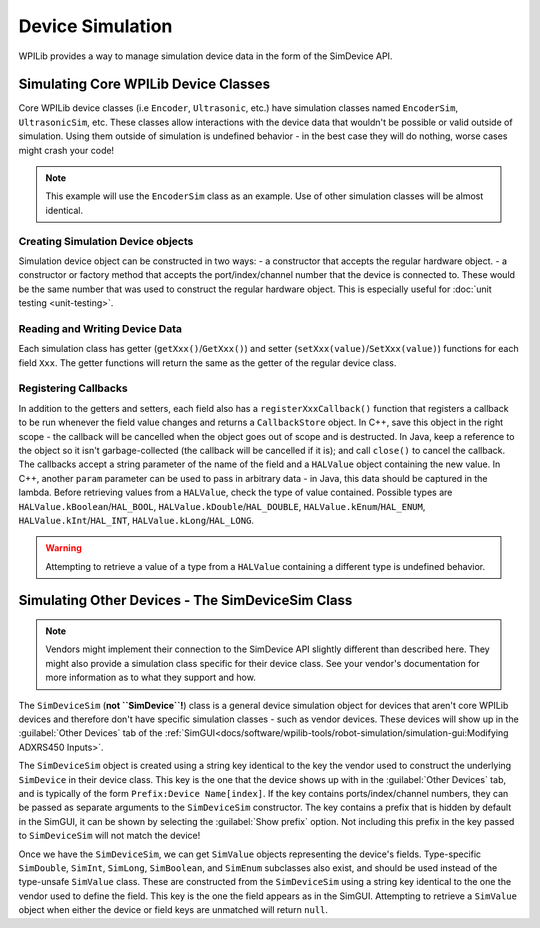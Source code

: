 Device Simulation
=================

WPILib provides a way to manage simulation device data in the form of the SimDevice API.

Simulating Core WPILib Device Classes
-------------------------------------

Core WPILib device classes (i.e ``Encoder``, ``Ultrasonic``, etc.) have simulation classes named ``EncoderSim``, ``UltrasonicSim``, etc. These classes allow interactions with the device data that wouldn't be possible or valid outside of simulation. Using them outside of simulation is undefined behavior - in the best case they will do nothing, worse cases might crash your code!

.. note:: This example will use the ``EncoderSim`` class as an example. Use of other simulation classes will be almost identical.

Creating Simulation Device objects
^^^^^^^^^^^^^^^^^^^^^^^^^^^^^^^^^^

Simulation device object can be constructed in two ways:
- a constructor that accepts the regular hardware object.
- a constructor or factory method that accepts the port/index/channel number that the device is connected to. These would be the same number that was used to construct the regular hardware object. This is especially useful for :doc:`unit testing <unit-testing>`.

.. tabs::
   .. code-tab:: java

      // create a real encoder object on DIO 2,3
      Encoder encoder = new Encoder(2, 3);
      // create a sim controller for the encoder
      EncoderSim simEncoder = new EncoderSim(encoder);

   .. code-tab:: cpp

       // create a real encoder object on DIO 2,3
       Encoder encoder{2, 3};
       // create a sim controller for the encoder
       EncoderSim simEncoder{encoder};

Reading and Writing Device Data
^^^^^^^^^^^^^^^^^^^^^^^^^^^^^^^

Each simulation class has getter (``getXxx()``/``GetXxx()``) and setter (``setXxx(value)``/``SetXxx(value)``) functions for each field ``Xxx``. The getter functions will return the same as the getter of the regular device class.

.. tabs::
   .. code-tab:: java

      simEncoder.setCount(100);
      encoder.getCount(); // 100
      simEncoder.getCount(); // 100

   .. code-tab:: cpp

      simEncoder.SetCount(100);
      encoder.GetCount(); // 100
      simEncoder.GetCount(); // 100

Registering Callbacks
^^^^^^^^^^^^^^^^^^^^^

In addition to the getters and setters, each field also has a ``registerXxxCallback()`` function that registers a callback to be run whenever the field value changes and returns a ``CallbackStore`` object. In C++, save this object in the right scope - the callback will be cancelled when the object goes out of scope and is destructed. In Java, keep a reference to the object so it isn't garbage-collected (the callback will be cancelled if it is); and call  ``close()`` to cancel the callback. The callbacks accept a string parameter of the name of the field and a ``HALValue`` object containing the new value. In C++, another ``param`` parameter can be used to pass in arbitrary data - in Java, this data should be captured in the lambda. Before retrieving values from a ``HALValue``, check the type of value contained. Possible types are ``HALValue.kBoolean``/``HAL_BOOL``, ``HALValue.kDouble``/``HAL_DOUBLE``, ``HALValue.kEnum``/``HAL_ENUM``, ``HALValue.kInt``/``HAL_INT``, ``HALValue.kLong``/``HAL_LONG``. 

.. warning:: Attempting to retrieve a value of a type from a ``HALValue`` containing a different type is undefined behavior.

.. tabs::
   .. code-tab:: java

      NotifyCallback callback = (String name, HALValue value) -> {
        if (value.getType() == HALValue.kInt) {
          System.out.println("Value of " + name + " is " + value.getInt());
        }
      }
      CallbackStore store = simEncoder.registerCountCallback(callback);

      store.close(); // cancel the callback

   .. code-tab:: cpp

      HAL_NotifyCallback callback = [](const char* name, void* param, const HALValue* value) {
        if (value->type == HAL_INT) {
          wpi::outs() << "Value of " << name << " is " << value->data.v_int << '\n';
        }
      };
      CallbackStore store = simEncoder.RegisterCountCallback(callback);
      // the callback will be canceled when ``store`` goes out of scope

Simulating Other Devices - The SimDeviceSim Class
-------------------------------------------------

.. note:: Vendors might implement their connection to the SimDevice API slightly different than described here. They might also provide a simulation class specific for their device class. See your vendor's documentation for more information as to what they support and how.

The ``SimDeviceSim`` (**not ``SimDevice``!**) class is a general device simulation object for devices that aren't core WPILib devices and therefore don't have specific simulation classes - such as vendor devices. These devices will show up in the :guilabel:`Other Devices` tab of the :ref:`SimGUI<docs/software/wpilib-tools/robot-simulation/simulation-gui:Modifying ADXRS450 Inputs>`.

The ``SimDeviceSim`` object is created using a string key identical to the key the vendor used to construct the underlying ``SimDevice`` in their device class. This key is the one that the device shows up with in the :guilabel:`Other Devices` tab, and is typically of the form ``Prefix:Device Name[index]``. If the key contains ports/index/channel numbers, they can be passed as separate arguments to the ``SimDeviceSim`` constructor. The key contains a prefix that is hidden by default in the SimGUI, it can be shown by selecting the :guilabel:`Show prefix` option. Not including this prefix in the key passed to ``SimDeviceSim`` will not match the device!

.. tabs::
   .. code-tab:: java

      SimDeviceSim device = new SimDeviceSim(deviceKey, index);

   .. code-tab:: cpp

      SimDeviceSim device{deviceKey, index};

Once we have the ``SimDeviceSim``, we can get ``SimValue`` objects representing the device's fields. Type-specific ``SimDouble``, ``SimInt``, ``SimLong``, ``SimBoolean``, and ``SimEnum`` subclasses also exist, and should be used instead of the type-unsafe ``SimValue`` class. These are constructed from the ``SimDeviceSim`` using a string key identical to the one the vendor used to define the field. This key is the one the field appears as in the SimGUI. Attempting to retrieve a ``SimValue`` object when either the device or field keys are unmatched will return ``null``.

.. tabs::
   .. code-tab:: java

      SimDouble field = device.getDouble(fieldKey);
      field.get();
      field.set(value);

   .. code-tab:: cpp

      SimDouble field = device.GetDouble(fieldKey);
      field.Get();
      field.Set(value);
